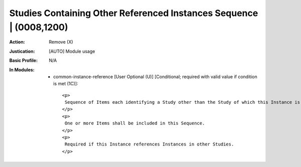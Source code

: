 --------------------------------------------------------------------
Studies Containing Other Referenced Instances Sequence | (0008,1200)
--------------------------------------------------------------------
:Action: Remove (X)
:Justication: [AUTO] Module usage
:Basic Profile: N/A
:In Modules:
   - common-instance-reference [User Optional (U)] [Conditional; required with valid value if condition is met (1C)]::

       <p>
        Sequence of Items each identifying a Study other than the Study of which this Instance is a part, which Studies contain Instances that are referenced elsewhere in this Instance.
       </p>
       <p>
        One or more Items shall be included in this Sequence.
       </p>
       <p>
        Required if this Instance references Instances in other Studies.
       </p>
